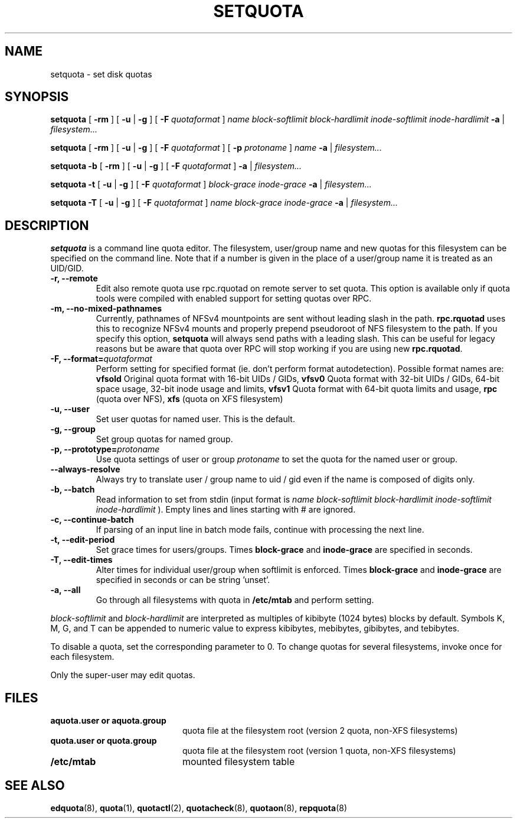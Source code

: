 .TH SETQUOTA 8
.SH NAME
setquota \- set disk quotas
.SH SYNOPSIS
.B setquota
[
.B \-rm
]
[
.B \-u
|
.B \-g
]
[
.B \-F
.I quotaformat
]
.I name
.I block-softlimit
.I block-hardlimit
.I inode-softlimit
.I inode-hardlimit
.B \-a
|
.I filesystem...
.LP
.B setquota
[
.B \-rm
]
[
.B \-u
|
.B \-g
]
[
.B \-F
.I quotaformat
]
[
.B \-p
.I protoname 
]
.I name
.B \-a
|
.I filesystem...
.LP
.B setquota
.B \-b
[
.B \-rm
]
[
.B \-u
|
.B \-g
]
[
.B \-F
.I quotaformat
]
.B \-a
|
.I filesystem...
.LP
.B setquota
.B \-t
[
.B \-u
|
.B \-g
]
[
.B \-F
.I quotaformat
]
.I block-grace
.I inode-grace
.B \-a
|
.I filesystem...
.LP
.B setquota
.B \-T
[
.B \-u
|
.B \-g
]
[
.B \-F
.I quotaformat
]
.I name
.I block-grace
.I inode-grace
.B \-a
|
.I filesystem...
.SH DESCRIPTION
.IX  "setquota command"  ""  "\fLsetquota\fP \(em set disk quotas"
.IX  set "disk quotas \(em \fLsetquota\fP"
.IX  "disk quotas"  "setquota command"  ""  "\fLsetquota\fP \(em set disk quotas"
.IX  "disk quotas"  "setquota command"  ""  "\fLsetquota\fP \(em set disk quotas"
.IX  "quotas"  "setquota command"  ""  "\fLsetquota\fP \(em set disk quotas"
.IX  "filesystem"  "setquota command"  ""  "\fLsetquota\fP \(em set disk quotas"
.B setquota
is a command line quota editor.
The filesystem, user/group name and new quotas for this
filesystem can be specified on the command line. Note that if a number is
given in the place of a user/group name it is treated as an UID/GID.
.TP
.B -r, --remote
Edit also remote quota use rpc.rquotad on remote server to set quota. This
option is available only if quota tools were compiled with enabled support
for setting quotas over RPC.
.TP
.B -m, --no-mixed-pathnames
Currently, pathnames of NFSv4 mountpoints are sent without leading slash in the path.
.BR rpc.rquotad
uses this to recognize NFSv4 mounts and properly prepend pseudoroot of NFS filesystem
to the path. If you specify this option,
.BR setquota
will always send paths with a leading slash. This can be useful for legacy reasons but
be aware that quota over RPC will stop working if you are using new
.BR rpc.rquotad .
.TP
.B -F, --format=\f2quotaformat\f1
Perform setting for specified format (ie. don't perform format autodetection).
Possible format names are:
.B vfsold
Original quota format with 16-bit UIDs / GIDs,
.B vfsv0
Quota format with 32-bit UIDs / GIDs, 64-bit space usage, 32-bit inode usage and limits,
.B vfsv1
Quota format with 64-bit quota limits and usage,
.B rpc
(quota over NFS),
.B xfs
(quota on XFS filesystem)
.TP
.B -u, --user
Set user quotas for named user. This is the default.
.TP
.B -g, --group
Set group quotas for named group.
.TP
.B -p, --prototype=\f2protoname\f1
Use quota settings of user or group
.I protoname
to set the quota for the named user or group.
.TP
.B --always-resolve
Always try to translate user / group name to uid / gid even if the name
is composed of digits only.
.TP
.B -b, --batch
Read information to set from stdin (input format is
.I name block-softlimit block-hardlimit inode-softlimit inode-hardlimit
). Empty lines and lines starting with # are ignored.
.TP
.B -c, --continue-batch
If parsing of an input line in batch mode fails, continue with processing the next line.
.TP
.B -t, --edit-period
Set grace times for users/groups. Times
.B block-grace
and
.B inode-grace
are specified in seconds.
.TP
.B -T, --edit-times
Alter times for individual user/group when softlimit is enforced. Times
.B block-grace
and
.B inode-grace
are specified in seconds or can be string 'unset'.
.TP
.B -a, --all
Go through all filesystems with quota in
.B /etc/mtab
and perform setting.
.PP
.I block-softlimit
and
.I block-hardlimit
are interpreted as multiples of kibibyte (1024 bytes) blocks by default.
Symbols K, M, G, and T can be appended to numeric value to express kibibytes,
mebibytes, gibibytes, and tebibytes.
.PP
To disable a quota, set the corresponding parameter to 0. To change quotas
for several filesystems, invoke once for each filesystem.
.PP
Only the super-user may edit quotas.
.SH FILES
.PD 0
.TP 20
.B aquota.user or aquota.group
quota file at the filesystem root (version 2 quota, non-XFS filesystems)
.TP
.B quota.user or quota.group
quota file at the filesystem root (version 1 quota, non-XFS filesystems)
.TP
.B /etc/mtab
mounted filesystem table
.PD
.SH SEE ALSO
.BR edquota (8),
.BR quota (1),
.BR quotactl (2),
.BR quotacheck (8),
.BR quotaon (8),
.BR repquota (8)
